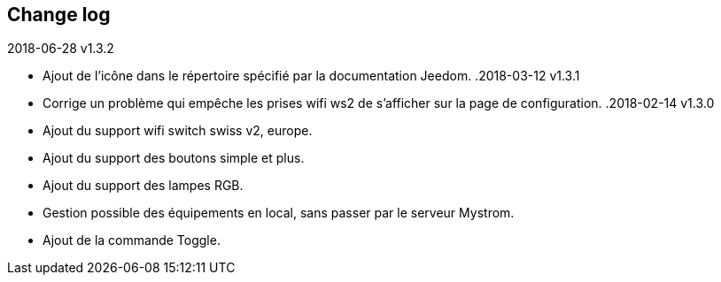 == Change log
.2018-06-28 v1.3.2
    - Ajout de l'icône dans le répertoire spécifié par la documentation Jeedom.
.2018-03-12 v1.3.1
    - Corrige un problème qui empêche les prises wifi ws2 de s'afficher sur la page de configuration.
.2018-02-14 v1.3.0
    - Ajout du support wifi switch swiss v2, europe.
    - Ajout du support des boutons simple et plus.
    - Ajout du support des lampes RGB.
    - Gestion possible des équipements en local, sans passer par le serveur Mystrom.
    - Ajout de la commande Toggle.